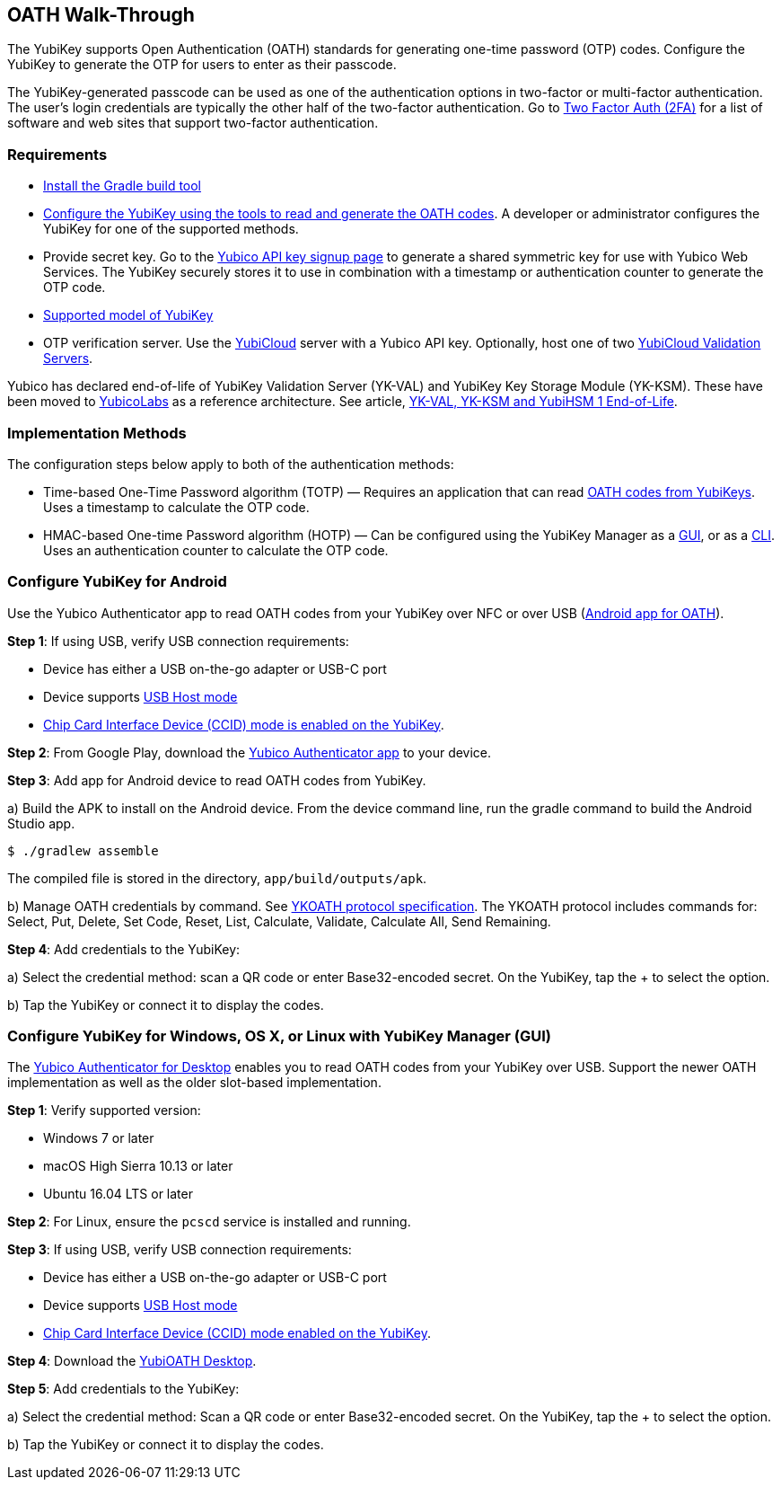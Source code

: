 == OATH Walk-Through


The YubiKey supports Open Authentication (OATH) standards for generating one-time password (OTP) codes. Configure the YubiKey to generate the OTP for users to enter as their passcode.

The YubiKey-generated passcode can be used as one of the authentication options in two-factor or multi-factor authentication. The user’s login credentials are typically the other half of the two-factor authentication. Go to link:https://2fa.directory/[Two Factor Auth (2FA)] for a list of software and web sites that support two-factor authentication.


=== Requirements

* link:https://gradle.org/install/[Install the Gradle build tool]
* link:../OATH/YubiKey_OATH_software.html[Configure the YubiKey using the tools to read and generate the OATH codes]. A developer or administrator configures the YubiKey for one of the supported methods.
* Provide secret key. Go to the link:https://upgrade.yubico.com/getapikey/[Yubico API key signup page] to generate a shared symmetric key for use with Yubico Web Services. The YubiKey securely stores it to use in combination with a timestamp or authentication counter to generate the OTP code.
* link:https://www.yubico.com/products/compare-products-series/[Supported model of YubiKey]
* OTP verification server. Use the link:https://www.yubico.com/products/services-software/yubicloud/[YubiCloud] server with a Yubico API key.
    Optionally, host one of two link:../../Software_Projects/Yubico_OTP/YubiCloud_Validation_Servers/[YubiCloud Validation Servers].
[NOTE]
==============
Yubico has declared end-of-life of YubiKey Validation Server (YK-VAL) and YubiKey Key Storage Module (YK-KSM). These have been moved to link://github.com/YubicoLabs/yubikey-ksm[YubicoLabs] as a reference architecture. See article, link:/support.yubico.com/hc/en-us/articles/360021227000[YK-VAL, YK-KSM and YubiHSM 1 End-of-Life].
==============


=== Implementation Methods
The configuration steps below apply to both of the authentication methods:

* Time-based One-Time Password algorithm (TOTP) — Requires an application that can read link:https://developers.yubico.com/OATH/YubiKey_OATH_software.html[OATH codes from YubiKeys]. Uses a timestamp to calculate the OTP code.
* HMAC-based One-time Password algorithm (HOTP) — Can be configured using the YubiKey Manager as a link:https://developers.yubico.com/yubikey-manager-qt/[GUI], or as a link:https://developers.yubico.com/yubikey-manager/[CLI]. Uses an authentication counter to calculate the OTP code.


=== Configure YubiKey for Android
Use the Yubico Authenticator app to read OATH codes from your YubiKey over NFC or over USB (link:https://developers.yubico.com/yubioath-android/[Android app for OATH]).

**Step 1**: If using USB, verify USB connection requirements:

            * Device has either a USB on-the-go adapter or USB-C port
            * Device supports link:https://android.stackexchange.com/questions/36887/how-can-i-determine-if-my-device-has-usb-host-mode-otg-support[USB Host mode]
            * link:https://support.yubico.com/support/solutions/articles/15000010758-enabling-or-disabling-usb-interfaces[Chip Card Interface Device (CCID) mode is enabled on the YubiKey].

**Step 2**:	From Google Play, download the link:https://play.google.com/store/apps/details?id=com.yubico.yubioath[Yubico Authenticator app] to your device.

**Step 3**:	Add app for Android device to read OATH codes from YubiKey.

a) Build the APK to install on the Android device. From the device command line, run the gradle command to build the Android Studio app.

....
$ ./gradlew assemble
....

The compiled file is stored in the directory, `app/build/outputs/apk`.

b) Manage OATH credentials by command. See link:https://developers.yubico.com/OATH/YKOATH_Protocol.html[YKOATH protocol specification]. The YKOATH protocol includes commands for: Select, Put, Delete, Set Code, Reset, List, Calculate, Validate, Calculate All, Send Remaining.

**Step 4**: Add credentials to the YubiKey:

a)	Select the credential method: scan a QR code or enter Base32-encoded secret. On the YubiKey, tap the + to select the option.

b)	Tap the YubiKey or connect it to display the codes.


=== Configure YubiKey for Windows, OS X, or Linux with YubiKey Manager (GUI)
The link:https://developers.yubico.com/yubioath-desktop/[Yubico Authenticator for Desktop] enables you to read OATH codes from your YubiKey over USB. Support the newer OATH implementation as well as the older slot-based implementation.

**Step 1**: Verify supported version:

* Windows 7 or later
* macOS High Sierra 10.13 or later
* Ubuntu 16.04 LTS or later

**Step 2**: For Linux, ensure the `pcscd` service is installed and running.

**Step 3**:	If using USB, verify USB connection requirements:

* Device has either a USB on-the-go adapter or USB-C port
* Device supports link:https://android.stackexchange.com/questions/36887/how-can-i-determine-if-my-device-has-usb-host-mode-otg-support[USB Host mode]
* link:https://support.yubico.com/support/solutions/articles/15000010758-enabling-or-disabling-usb-interfaces[Chip Card Interface Device (CCID) mode enabled on the YubiKey].

**Step 4**:	Download the link:https://developers.yubico.com/yubioath-desktop/Releases/[YubiOATH Desktop].

**Step 5**:	Add credentials to the YubiKey:

a)	Select the credential method: Scan a QR code or enter Base32-encoded secret. On the YubiKey, tap the + to select the option.

b)	Tap the YubiKey or connect it to display the codes.
